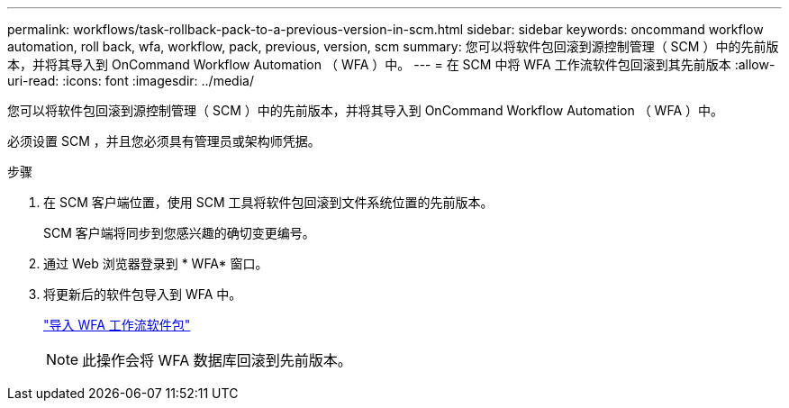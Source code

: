 ---
permalink: workflows/task-rollback-pack-to-a-previous-version-in-scm.html 
sidebar: sidebar 
keywords: oncommand workflow automation, roll back, wfa, workflow, pack, previous, version, scm 
summary: 您可以将软件包回滚到源控制管理（ SCM ）中的先前版本，并将其导入到 OnCommand Workflow Automation （ WFA ）中。 
---
= 在 SCM 中将 WFA 工作流软件包回滚到其先前版本
:allow-uri-read: 
:icons: font
:imagesdir: ../media/


[role="lead"]
您可以将软件包回滚到源控制管理（ SCM ）中的先前版本，并将其导入到 OnCommand Workflow Automation （ WFA ）中。

必须设置 SCM ，并且您必须具有管理员或架构师凭据。

.步骤
. 在 SCM 客户端位置，使用 SCM 工具将软件包回滚到文件系统位置的先前版本。
+
SCM 客户端将同步到您感兴趣的确切变更编号。

. 通过 Web 浏览器登录到 * WFA* 窗口。
. 将更新后的软件包导入到 WFA 中。
+
link:task-import-an-oncommand-workflow-automation-pack.html["导入 WFA 工作流软件包"]

+

NOTE: 此操作会将 WFA 数据库回滚到先前版本。


